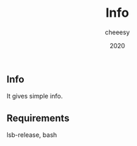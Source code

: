 #+TITLE: Info
#+AUTHOR: cheeesy
#+DATE: 2020

** Info
It gives simple info.

** Requirements
lsb-release, bash
